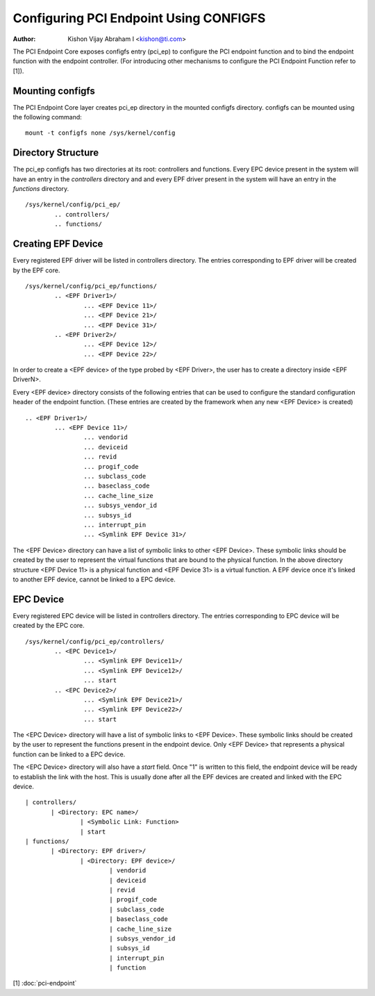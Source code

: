 .. SPDX-License-Identifier: GPL-2.0

=======================================
Configuring PCI Endpoint Using CONFIGFS
=======================================

:Author: Kishon Vijay Abraham I <kishon@ti.com>

The PCI Endpoint Core exposes configfs entry (pci_ep) to configure the
PCI endpoint function and to bind the endpoint function
with the endpoint controller. (For introducing other mechanisms to
configure the PCI Endpoint Function refer to [1]).

Mounting configfs
=================

The PCI Endpoint Core layer creates pci_ep directory in the mounted configfs
directory. configfs can be mounted using the following command::

	mount -t configfs none /sys/kernel/config

Directory Structure
===================

The pci_ep configfs has two directories at its root: controllers and
functions. Every EPC device present in the system will have an entry in
the *controllers* directory and and every EPF driver present in the system
will have an entry in the *functions* directory.
::

	/sys/kernel/config/pci_ep/
		.. controllers/
		.. functions/

Creating EPF Device
===================

Every registered EPF driver will be listed in controllers directory. The
entries corresponding to EPF driver will be created by the EPF core.
::

	/sys/kernel/config/pci_ep/functions/
		.. <EPF Driver1>/
			... <EPF Device 11>/
			... <EPF Device 21>/
			... <EPF Device 31>/
		.. <EPF Driver2>/
			... <EPF Device 12>/
			... <EPF Device 22>/

In order to create a <EPF device> of the type probed by <EPF Driver>, the
user has to create a directory inside <EPF DriverN>.

Every <EPF device> directory consists of the following entries that can be
used to configure the standard configuration header of the endpoint function.
(These entries are created by the framework when any new <EPF Device> is
created)
::

		.. <EPF Driver1>/
			... <EPF Device 11>/
				... vendorid
				... deviceid
				... revid
				... progif_code
				... subclass_code
				... baseclass_code
				... cache_line_size
				... subsys_vendor_id
				... subsys_id
				... interrupt_pin
			        ... <Symlink EPF Device 31>/

The <EPF Device> directory can have a list of symbolic links to
other <EPF Device>. These symbolic links should be created by the user
to represent the virtual functions that are bound to the physical
function. In the above directory structure <EPF Device 11> is a physical
function and <EPF Device 31> is a virtual function. A EPF device once it's
linked to another EPF device, cannot be linked to a EPC device.

EPC Device
==========

Every registered EPC device will be listed in controllers directory. The
entries corresponding to EPC device will be created by the EPC core.
::

	/sys/kernel/config/pci_ep/controllers/
		.. <EPC Device1>/
			... <Symlink EPF Device11>/
			... <Symlink EPF Device12>/
			... start
		.. <EPC Device2>/
			... <Symlink EPF Device21>/
			... <Symlink EPF Device22>/
			... start

The <EPC Device> directory will have a list of symbolic links to
<EPF Device>. These symbolic links should be created by the user to
represent the functions present in the endpoint device. Only <EPF Device>
that represents a physical function can be linked to a EPC device.

The <EPC Device> directory will also have a *start* field. Once
"1" is written to this field, the endpoint device will be ready to
establish the link with the host. This is usually done after
all the EPF devices are created and linked with the EPC device.
::

			 | controllers/
				| <Directory: EPC name>/
					| <Symbolic Link: Function>
					| start
			 | functions/
				| <Directory: EPF driver>/
					| <Directory: EPF device>/
						| vendorid
						| deviceid
						| revid
						| progif_code
						| subclass_code
						| baseclass_code
						| cache_line_size
						| subsys_vendor_id
						| subsys_id
						| interrupt_pin
						| function

[1] :doc:`pci-endpoint`
